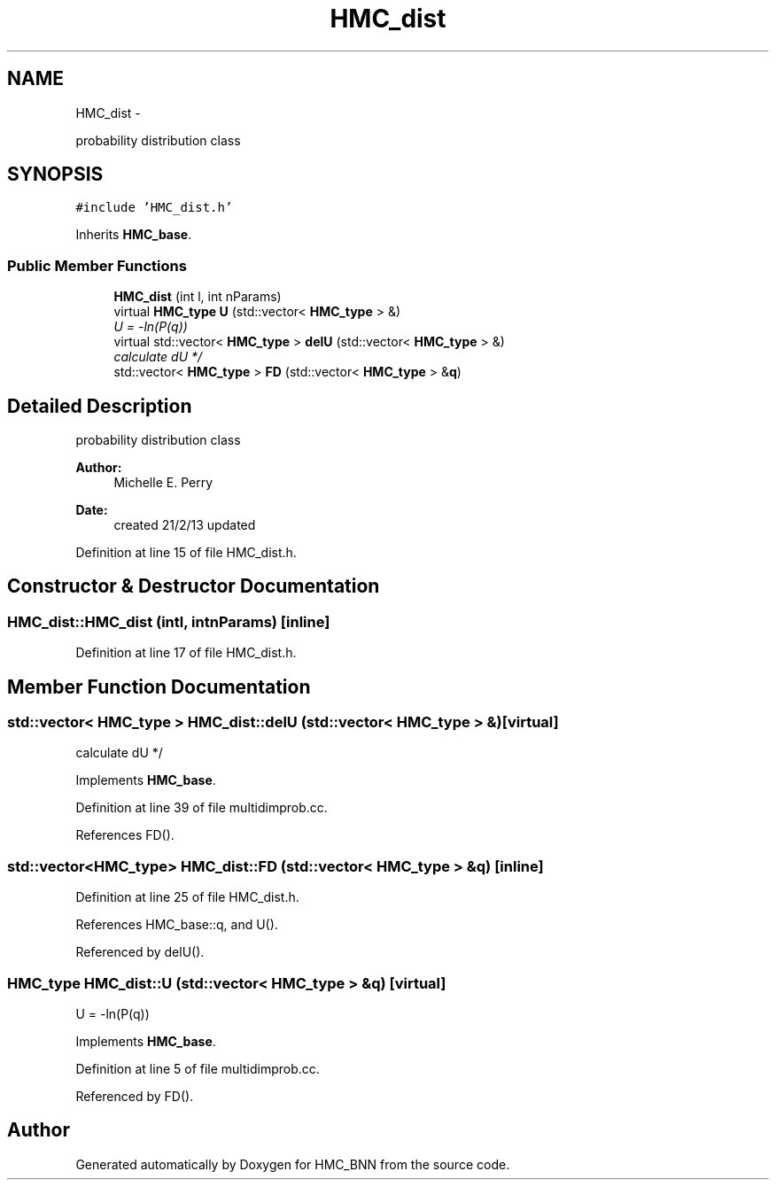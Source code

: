.TH "HMC_dist" 3 "Tue Sep 10 2013" "Version 1" "HMC_BNN" \" -*- nroff -*-
.ad l
.nh
.SH NAME
HMC_dist \- 
.PP
probability distribution class  

.SH SYNOPSIS
.br
.PP
.PP
\fC#include 'HMC_dist\&.h'\fP
.PP
Inherits \fBHMC_base\fP\&.
.SS "Public Member Functions"

.in +1c
.ti -1c
.RI "\fBHMC_dist\fP (int l, int nParams)"
.br
.ti -1c
.RI "virtual \fBHMC_type\fP \fBU\fP (std::vector< \fBHMC_type\fP > &)"
.br
.RI "\fIU = -ln(P(q)) \fP"
.ti -1c
.RI "virtual std::vector< \fBHMC_type\fP > \fBdelU\fP (std::vector< \fBHMC_type\fP > &)"
.br
.RI "\fIcalculate dU */ \fP"
.ti -1c
.RI "std::vector< \fBHMC_type\fP > \fBFD\fP (std::vector< \fBHMC_type\fP > &\fBq\fP)"
.br
.in -1c
.SH "Detailed Description"
.PP 
probability distribution class 


.PP
.PP
\fBAuthor:\fP
.RS 4
Michelle E\&. Perry 
.RE
.PP
\fBDate:\fP
.RS 4
created 21/2/13 updated 
.RE
.PP

.PP
Definition at line 15 of file HMC_dist\&.h\&.
.SH "Constructor & Destructor Documentation"
.PP 
.SS "HMC_dist::HMC_dist (intl, intnParams)\fC [inline]\fP"

.PP
Definition at line 17 of file HMC_dist\&.h\&.
.SH "Member Function Documentation"
.PP 
.SS "std::vector< \fBHMC_type\fP > HMC_dist::delU (std::vector< \fBHMC_type\fP > &)\fC [virtual]\fP"

.PP
calculate dU */ 
.PP
Implements \fBHMC_base\fP\&.
.PP
Definition at line 39 of file multidimprob\&.cc\&.
.PP
References FD()\&.
.SS "std::vector<\fBHMC_type\fP> HMC_dist::FD (std::vector< \fBHMC_type\fP > &q)\fC [inline]\fP"

.PP
Definition at line 25 of file HMC_dist\&.h\&.
.PP
References HMC_base::q, and U()\&.
.PP
Referenced by delU()\&.
.SS "\fBHMC_type\fP HMC_dist::U (std::vector< \fBHMC_type\fP > &q)\fC [virtual]\fP"

.PP
U = -ln(P(q)) 
.PP
Implements \fBHMC_base\fP\&.
.PP
Definition at line 5 of file multidimprob\&.cc\&.
.PP
Referenced by FD()\&.

.SH "Author"
.PP 
Generated automatically by Doxygen for HMC_BNN from the source code\&.
